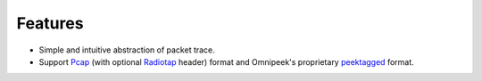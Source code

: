 Features
========

- Simple and intuitive abstraction of packet trace.

- Support `Pcap <https://wiki.wireshark.org/Development/LibpcapFileFormat>`_
  (with optional `Radiotap <http://www.radiotap.org/>`_ header) format and
  Omnipeek's proprietary `peektagged
  <https://github.com/boundary/wireshark/blob/master/wiretap/peektagged.c>`_ format.
